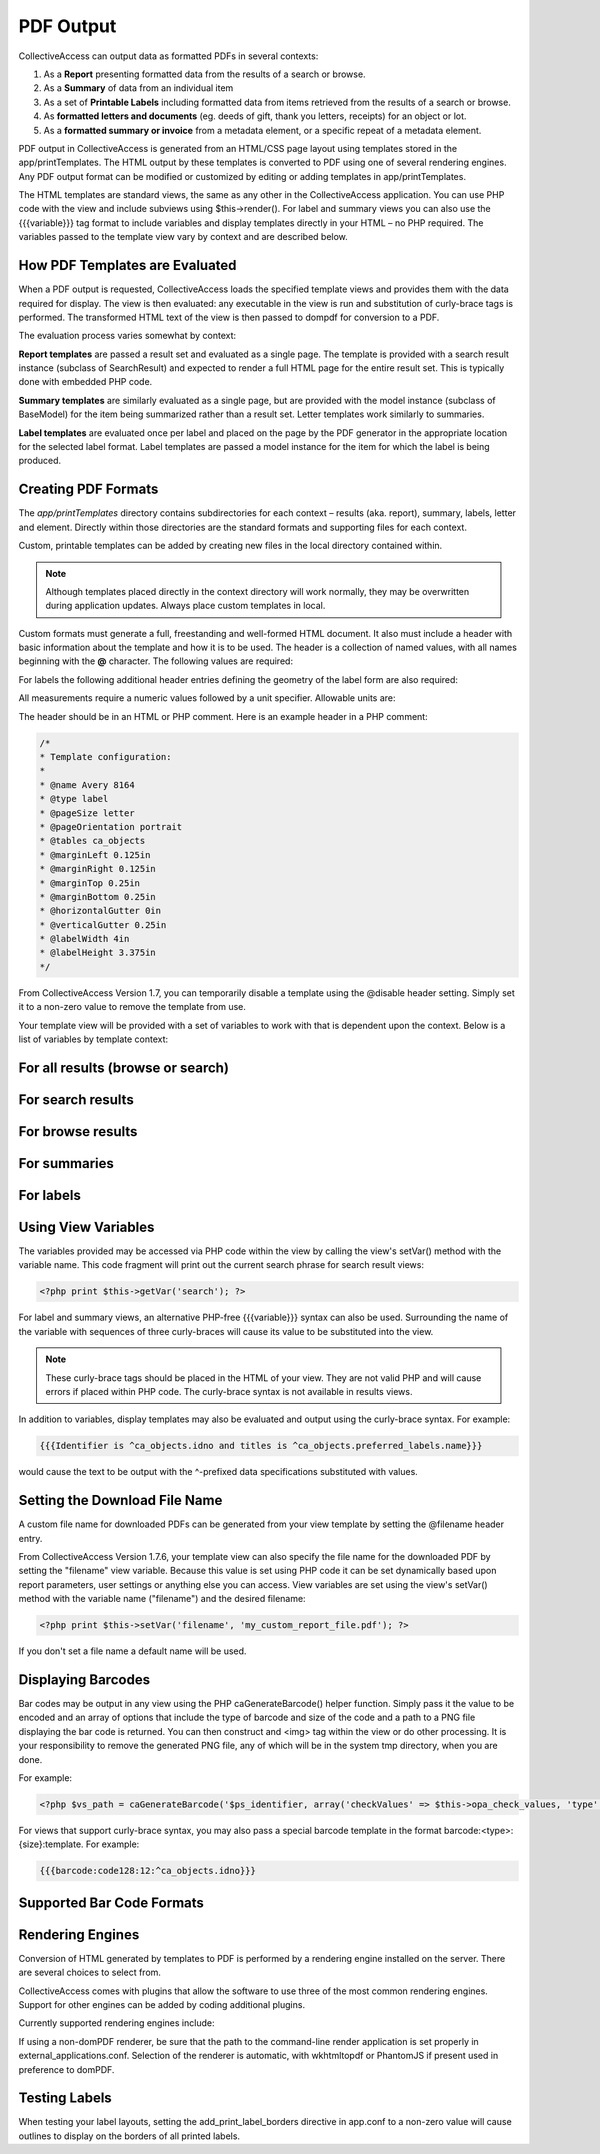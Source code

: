 PDF Output
==========

CollectiveAccess can output data as formatted PDFs in several contexts:

1. As a **Report** presenting formatted data from the results of a search or browse.
2. As a **Summary** of data from an individual item
3. As a set of **Printable Labels** including formatted data from items retrieved from the results of a search or browse.
4. As **formatted letters and documents** (eg. deeds of gift, thank you letters, receipts) for an object or lot. 
5. As a **formatted summary or invoice** from a metadata element, or a specific repeat of a metadata element.

PDF output in CollectiveAccess is generated from an HTML/CSS page layout using templates stored in the app/printTemplates. The HTML output by these templates is converted to PDF using one of several rendering engines. Any PDF output format can be modified or customized by editing or adding templates in app/printTemplates.

The HTML templates are standard views, the same as any other in the CollectiveAccess application. You can use PHP code with the view and include subviews using $this->render(). For label and summary views you can also use the {{{variable}}} tag format to include variables and display templates directly in your HTML – no PHP required. The variables passed to the template view vary by context and are described below.

How PDF Templates are Evaluated
-------------------------------

When a PDF output is requested, CollectiveAccess loads the specified template views and provides them with the data required for display. The view is then evaluated: any executable in the view is run and substitution of curly-brace tags is performed. The transformed HTML text of the view is then passed to dompdf for conversion to a PDF.

The evaluation process varies somewhat by context:

**Report templates** are passed a result set and evaluated as a single page. The template is provided with a search result instance (subclass of SearchResult) and expected to render a full HTML page for the entire result set. This is typically done with embedded PHP code. 

**Summary templates** are similarly evaluated as a single page, but are provided with the model instance (subclass of BaseModel) for the item being summarized rather than a result set. Letter templates work similarly to summaries. 

**Label templates** are evaluated once per label and placed on the page by the PDF generator in the appropriate location for the selected label format. Label templates are passed a model instance for the item for which the label is being produced.

Creating PDF Formats
--------------------

The *app/printTemplates* directory contains subdirectories for each context – results (aka. report), summary, labels, letter and element. Directly within those directories are the standard formats and supporting files for each context. 

Custom, printable templates can be added by creating new files in the local directory contained within. 

.. note:: Although templates placed directly in the context directory will work normally, they may be overwritten during application updates. Always place custom templates in local.

Custom formats must generate a full, freestanding and well-formed HTML document. It also must include a header with basic information about the template and how it is to be used. The header is a collection of named values, with all names beginning with the **@** character. The following values are required:

.. csv-table::
   :header-rows: 1
   :file: pdf_output_newtable1.csv

For labels the following additional header entries defining the geometry of the label form are also required:

.. csv-table::
   :header-rows: 1
   :file: pdf_output_table2.csv

All measurements require a numeric values followed by a unit specifier. Allowable units are:

.. csv-table::
   :header-rows: 1
   :file: pdf_output_table3.csv


The header should be in an HTML or PHP comment. Here is an example header in a PHP comment:

.. code-block::

    /*
    * Template configuration:
    *
    * @name Avery 8164
    * @type label
    * @pageSize letter
    * @pageOrientation portrait
    * @tables ca_objects
    * @marginLeft 0.125in
    * @marginRight 0.125in
    * @marginTop 0.25in
    * @marginBottom 0.25in
    * @horizontalGutter 0in
    * @verticalGutter 0.25in
    * @labelWidth 4in
    * @labelHeight 3.375in
    */

From CollectiveAccess Version 1.7, you can temporarily disable a template using the @disable header setting. Simply set it to a non-zero value to remove the template from use.

Your template view will be provided with a set of variables to work with that is dependent upon the context. Below is a list of variables by template context:

For all results (browse or search)
----------------------------------

.. csv-table::
   :header-rows: 1
   :file: pdf_output_table4.csv

For search results
------------------

.. csv-table::
   :header-rows: 1
   :file: pdf_output_table5.csv

For browse results
------------------

.. csv-table::
   :header-rows: 1
   :file: pdf_output_table6.csv

For summaries
-------------

.. csv-table::
   :header-rows: 1
   :file: pdf_output_table7.csv

For labels
----------

.. csv-table::
   :header-rows: 1
   :file: pdf_output_table8.csv

Using View Variables
--------------------

The variables provided may be accessed via PHP code within the view by calling the view's setVar() method with the variable name. This code fragment will print out the current search phrase for search result views:

.. code-block::

   <?php print $this->getVar('search'); ?>


For label and summary views, an alternative PHP-free {{{variable}}} syntax can also be used. 
Surrounding the name of the variable with sequences of three curly-braces will cause its value to be substituted into the view. 

.. note:: These curly-brace tags should be placed in the HTML of your view. They are not valid PHP and will cause errors if placed within PHP code. The curly-brace syntax is not available in results views.

In addition to variables, display templates may also be evaluated and output using the curly-brace syntax. For example:

.. code-block:: 

   {{{Identifier is ^ca_objects.idno and titles is ^ca_objects.preferred_labels.name}}}

would cause the text to be output with the ^-prefixed data specifications substituted with values.

Setting the Download File Name
------------------------------

A custom file name for downloaded PDFs can be generated from your view template by setting the @filename header entry.

From CollectiveAccess Version 1.7.6, your template view can also specify the file name for the downloaded PDF by setting the "filename" view variable. Because this value is set using PHP code it can be set dynamically based upon report parameters, user settings or anything else you can access. View variables are set using the view's setVar() method with the variable name ("filename") and the desired filename:

.. code-block:: 

   <?php print $this->setVar('filename', 'my_custom_report_file.pdf'); ?>

If you don't set a file name a default name will be used.

Displaying Barcodes
-------------------

Bar codes may be output in any view using the PHP caGenerateBarcode() helper function. Simply pass it the value to be encoded and an array of options that include the type of barcode and size of the code and a path to a PNG file displaying the bar code is returned. You can then construct and <img> tag within the view or do other processing. It is your responsibility to remove the generated PNG file, any of which will be in the system tmp directory, when you are done.

For example:

.. code-block:: 

   <?php $vs_path = caGenerateBarcode('$ps_identifier, array('checkValues' => $this->opa_check_values, 'type' => 'code128', 'height' => 12)); print "<img src='".$vs_path."'/>"; ?>

For views that support curly-brace syntax, you may also pass a special barcode template in the format barcode:<type>:{size}:template. For example:

.. code-block::

   {{{barcode:code128:12:^ca_objects.idno}}}

Supported Bar Code Formats
--------------------------

.. csv-table::
   :header-rows: 1
   :file: pdf_output_table9.csv

Rendering Engines
-----------------

Conversion of HTML generated by templates to PDF is performed by a rendering engine installed on the server. There are several choices to select from. 

CollectiveAccess comes with plugins that allow the software to use three of the most common rendering engines. Support for other engines can be added by coding additional plugins.

Currently supported rendering engines include:

.. csv-table::
   :header-rows: 1
   :file: pdf_output_table10.csv

If using a non-domPDF renderer, be sure that the path to the command-line render application is set properly in external_applications.conf. Selection of the renderer is automatic, with wkhtmltopdf or PhantomJS if present used in preference to domPDF.

Testing Labels
--------------

When testing your label layouts, setting the add_print_label_borders directive in app.conf to a non-zero value will cause outlines to display on the borders of all printed labels.

